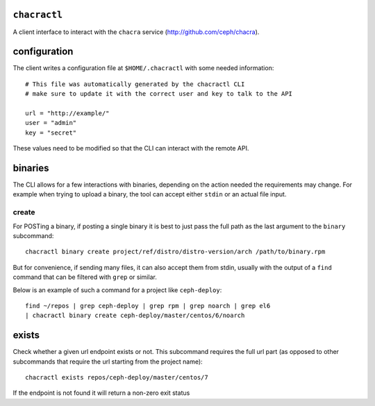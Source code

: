 ``chacractl``
-------------
A client interface to interact with the ``chacra`` service
(http://github.com/ceph/chacra).


configuration
-------------
The client writes a configuration file at ``$HOME/.chacractl`` with some needed
information::

    # This file was automatically generated by the chacractl CLI
    # make sure to update it with the correct user and key to talk to the API

    url = "http://example/"
    user = "admin"
    key = "secret"

These values need to be modified so that the CLI can interact with the remote
API.

binaries
--------
The CLI allows for a few interactions with binaries, depending on the action
needed the requirements may change. For example when trying to upload a binary,
the tool can accept either ``stdin`` or an actual file input.

create
^^^^^^
For POSTing a binary, if posting a single binary it is best to just pass the
full path as the last argument to the ``binary`` subcommand::

    chacractl binary create project/ref/distro/distro-version/arch /path/to/binary.rpm

But for convenience, if sending many files, it can also accept them from stdin,
usually with the output of a ``find`` command that can be filtered with
``grep`` or similar.

Below is an example of such a command for a project like ``ceph-deploy``::

    find ~/repos | grep ceph-deploy | grep rpm | grep noarch | grep el6
    | chacractl binary create ceph-deploy/master/centos/6/noarch


exists
------
Check whether a given url endpoint exists or not. This subcommand requires the
full url part (as opposed to other subcommands that require the url starting
from the project name)::

    chacractl exists repos/ceph-deploy/master/centos/7

If the endpoint is not found it will return a non-zero exit status
